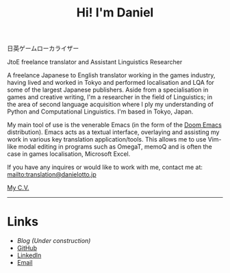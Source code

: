 #+OPTIONS: toc:nil num:nil
#+TITLE: Hi! I'm Daniel

 日英ゲームローカライザー

JtoE freelance translator and Assistant Linguistics Researcher

A freelance Japanese to English translator working in the games industry, having lived and worked in Tokyo and performed localisation and LQA for some of the largest Japanese publishers. Aside from a specialisation in games and creative writing, I'm a researcher in the field of Linguistics; in the area of second language acquisition where I ply my understanding of Python and Computational Linguistics. I'm based in Tokyo, Japan.

My main tool of use is the venerable Emacs (in the form of the [[https://github.com/hlissner/doom-emacs][Doom Emacs]] distribution). Emacs acts as a textual interface, overlaying and assisting my work in various key translation application/tools. This allows me to use Vim-like modal editing in programs such as OmegaT, memoQ and is often the case in games localisation, Microsoft Excel.

# If curiosity has caught your CAT tool, you can see how I work [[workflow.org][here].

If you have any inquires or would like to work with me, contact me at:
mailto:translation@danielotto.jp

[[file:../pdf/cv.pdf][My C.V.]]
------

* Links
:PROPERTIES:
:CREATED:  [2022-10-09 Sun 18:12]
:ID:       543b96e7-ca83-4048-b960-c2c169adf385
:END:

  * [[url_for:blog][Blog (Under construction)]]
  * [[https://github.com/nanjigen][GitHub]]
  * [[https://linkedin.com/in/dmotto][LinkedIn]]
  * [[mailto:translation@danielotto.jp][Email]]

